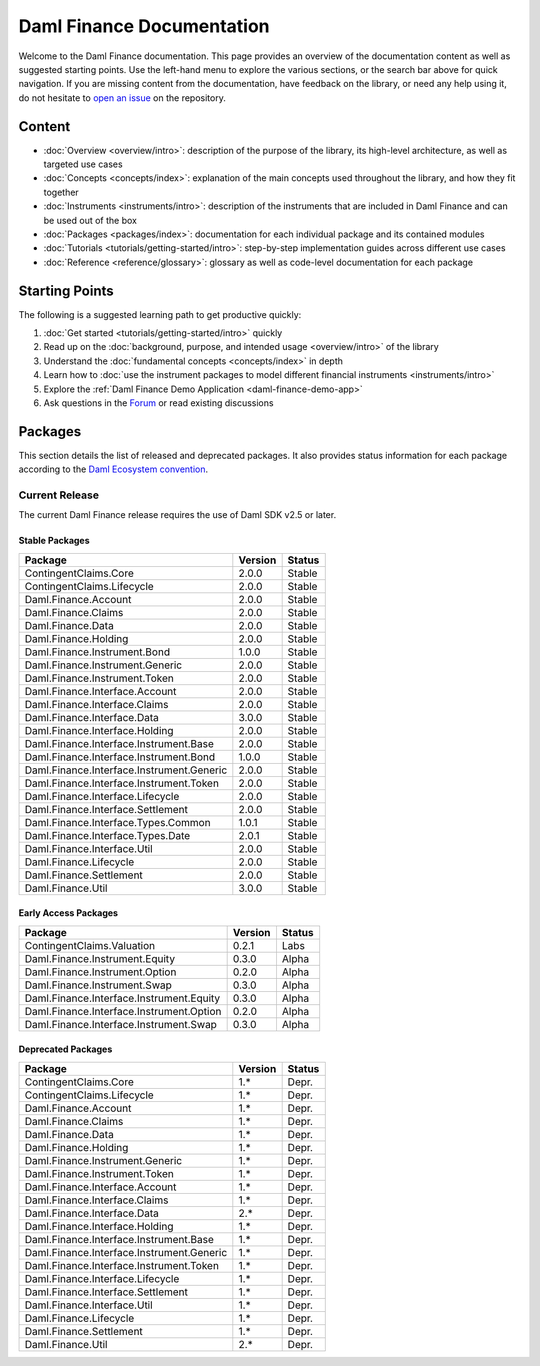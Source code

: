 .. Copyright (c) 2023 Digital Asset (Switzerland) GmbH and/or its affiliates. All rights reserved.
.. SPDX-License-Identifier: Apache-2.0

Daml Finance Documentation
##########################

Welcome to the Daml Finance documentation. This page provides an overview of the documentation
content as well as suggested starting points. Use the left-hand menu to explore the various
sections, or the search bar above for quick navigation. If you are missing content from the
documentation, have feedback on the library, or need any help using it, do not hesitate to
`open an issue <https://github.com/digital-asset/daml-finance/issues>`_ on the repository.

Content
*******

* :doc:`Overview <overview/intro>`: description of the purpose of the library, its high-level
  architecture, as well as targeted use cases
* :doc:`Concepts <concepts/index>`: explanation of the main concepts used throughout the library,
  and how they fit together
* :doc:`Instruments <instruments/intro>`: description of the instruments that are
  included in Daml Finance and can be used out of the box
* :doc:`Packages <packages/index>`: documentation for each individual package and its contained
  modules
* :doc:`Tutorials <tutorials/getting-started/intro>`: step-by-step implementation guides across
  different use cases
* :doc:`Reference <reference/glossary>`: glossary as well as code-level documentation for each
  package

Starting Points
***************

The following is a suggested learning path to get productive quickly:

#. :doc:`Get started <tutorials/getting-started/intro>` quickly
#. Read up on the :doc:`background, purpose, and intended usage <overview/intro>` of the library
#. Understand the :doc:`fundamental concepts <concepts/index>` in depth
#. Learn how to
   :doc:`use the instrument packages to model different financial instruments <instruments/intro>`
#. Explore the :ref:`Daml Finance Demo Application <daml-finance-demo-app>`
#. Ask questions in the `Forum <https://discuss.daml.com/tag/daml-finance>`_ or read existing
   discussions

.. _releases:

Packages
********

This section details the list of released and deprecated packages. It also provides
status information for each package according to the
`Daml Ecosystem convention <https://docs.daml.com/support/status-definitions.html>`_.

Current Release
===============

The current Daml Finance release requires the use of Daml SDK v2.5 or later.

Stable Packages
---------------

+--------------------------------------------+--------------------+--------+
| Package                                    | Version            | Status |
+============================================+====================+========+
| ContingentClaims.Core                      | 2.0.0              | Stable |
+--------------------------------------------+--------------------+--------+
| ContingentClaims.Lifecycle                 | 2.0.0              | Stable |
+--------------------------------------------+--------------------+--------+
| Daml.Finance.Account                       | 2.0.0              | Stable |
+--------------------------------------------+--------------------+--------+
| Daml.Finance.Claims                        | 2.0.0              | Stable |
+--------------------------------------------+--------------------+--------+
| Daml.Finance.Data                          | 2.0.0              | Stable |
+--------------------------------------------+--------------------+--------+
| Daml.Finance.Holding                       | 2.0.0              | Stable |
+--------------------------------------------+--------------------+--------+
| Daml.Finance.Instrument.Bond               | 1.0.0              | Stable |
+--------------------------------------------+--------------------+--------+
| Daml.Finance.Instrument.Generic            | 2.0.0              | Stable |
+--------------------------------------------+--------------------+--------+
| Daml.Finance.Instrument.Token              | 2.0.0              | Stable |
+--------------------------------------------+--------------------+--------+
| Daml.Finance.Interface.Account             | 2.0.0              | Stable |
+--------------------------------------------+--------------------+--------+
| Daml.Finance.Interface.Claims              | 2.0.0              | Stable |
+--------------------------------------------+--------------------+--------+
| Daml.Finance.Interface.Data                | 3.0.0              | Stable |
+--------------------------------------------+--------------------+--------+
| Daml.Finance.Interface.Holding             | 2.0.0              | Stable |
+--------------------------------------------+--------------------+--------+
| Daml.Finance.Interface.Instrument.Base     | 2.0.0              | Stable |
+--------------------------------------------+--------------------+--------+
| Daml.Finance.Interface.Instrument.Bond     | 1.0.0              | Stable |
+--------------------------------------------+--------------------+--------+
| Daml.Finance.Interface.Instrument.Generic  | 2.0.0              | Stable |
+--------------------------------------------+--------------------+--------+
| Daml.Finance.Interface.Instrument.Token    | 2.0.0              | Stable |
+--------------------------------------------+--------------------+--------+
| Daml.Finance.Interface.Lifecycle           | 2.0.0              | Stable |
+--------------------------------------------+--------------------+--------+
| Daml.Finance.Interface.Settlement          | 2.0.0              | Stable |
+--------------------------------------------+--------------------+--------+
| Daml.Finance.Interface.Types.Common        | 1.0.1              | Stable |
+--------------------------------------------+--------------------+--------+
| Daml.Finance.Interface.Types.Date          | 2.0.1              | Stable |
+--------------------------------------------+--------------------+--------+
| Daml.Finance.Interface.Util                | 2.0.0              | Stable |
+--------------------------------------------+--------------------+--------+
| Daml.Finance.Lifecycle                     | 2.0.0              | Stable |
+--------------------------------------------+--------------------+--------+
| Daml.Finance.Settlement                    | 2.0.0              | Stable |
+--------------------------------------------+--------------------+--------+
| Daml.Finance.Util                          | 3.0.0              | Stable |
+--------------------------------------------+--------------------+--------+

Early Access Packages
---------------------

+--------------------------------------------+--------------------+--------+
| Package                                    | Version            | Status |
+============================================+====================+========+
| ContingentClaims.Valuation                 | 0.2.1              | Labs   |
+--------------------------------------------+--------------------+--------+
| Daml.Finance.Instrument.Equity             | 0.3.0              | Alpha  |
+--------------------------------------------+--------------------+--------+
| Daml.Finance.Instrument.Option             | 0.2.0              | Alpha  |
+--------------------------------------------+--------------------+--------+
| Daml.Finance.Instrument.Swap               | 0.3.0              | Alpha  |
+--------------------------------------------+--------------------+--------+
| Daml.Finance.Interface.Instrument.Equity   | 0.3.0              | Alpha  |
+--------------------------------------------+--------------------+--------+
| Daml.Finance.Interface.Instrument.Option   | 0.2.0              | Alpha  |
+--------------------------------------------+--------------------+--------+
| Daml.Finance.Interface.Instrument.Swap     | 0.3.0              | Alpha  |
+--------------------------------------------+--------------------+--------+

Deprecated Packages
-------------------

+--------------------------------------------+--------------------+--------+
| Package                                    | Version            | Status |
+============================================+====================+========+
| ContingentClaims.Core                      | 1.*                | Depr.  |
+--------------------------------------------+--------------------+--------+
| ContingentClaims.Lifecycle                 | 1.*                | Depr.  |
+--------------------------------------------+--------------------+--------+
| Daml.Finance.Account                       | 1.*                | Depr.  |
+--------------------------------------------+--------------------+--------+
| Daml.Finance.Claims                        | 1.*                | Depr.  |
+--------------------------------------------+--------------------+--------+
| Daml.Finance.Data                          | 1.*                | Depr.  |
+--------------------------------------------+--------------------+--------+
| Daml.Finance.Holding                       | 1.*                | Depr.  |
+--------------------------------------------+--------------------+--------+
| Daml.Finance.Instrument.Generic            | 1.*                | Depr.  |
+--------------------------------------------+--------------------+--------+
| Daml.Finance.Instrument.Token              | 1.*                | Depr.  |
+--------------------------------------------+--------------------+--------+
| Daml.Finance.Interface.Account             | 1.*                | Depr.  |
+--------------------------------------------+--------------------+--------+
| Daml.Finance.Interface.Claims              | 1.*                | Depr.  |
+--------------------------------------------+--------------------+--------+
| Daml.Finance.Interface.Data                | 2.*                | Depr.  |
+--------------------------------------------+--------------------+--------+
| Daml.Finance.Interface.Holding             | 1.*                | Depr.  |
+--------------------------------------------+--------------------+--------+
| Daml.Finance.Interface.Instrument.Base     | 1.*                | Depr.  |
+--------------------------------------------+--------------------+--------+
| Daml.Finance.Interface.Instrument.Generic  | 1.*                | Depr.  |
+--------------------------------------------+--------------------+--------+
| Daml.Finance.Interface.Instrument.Token    | 1.*                | Depr.  |
+--------------------------------------------+--------------------+--------+
| Daml.Finance.Interface.Lifecycle           | 1.*                | Depr.  |
+--------------------------------------------+--------------------+--------+
| Daml.Finance.Interface.Settlement          | 1.*                | Depr.  |
+--------------------------------------------+--------------------+--------+
| Daml.Finance.Interface.Util                | 1.*                | Depr.  |
+--------------------------------------------+--------------------+--------+
| Daml.Finance.Lifecycle                     | 1.*                | Depr.  |
+--------------------------------------------+--------------------+--------+
| Daml.Finance.Settlement                    | 1.*                | Depr.  |
+--------------------------------------------+--------------------+--------+
| Daml.Finance.Util                          | 2.*                | Depr.  |
+--------------------------------------------+--------------------+--------+
